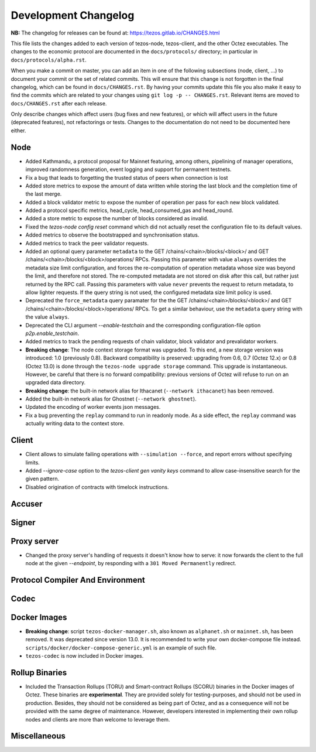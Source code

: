 Development Changelog
'''''''''''''''''''''

**NB:** The changelog for releases can be found at: https://tezos.gitlab.io/CHANGES.html


This file lists the changes added to each version of tezos-node,
tezos-client, and the other Octez executables. The changes to the economic
protocol are documented in the ``docs/protocols/`` directory; in
particular in ``docs/protocols/alpha.rst``.

When you make a commit on master, you can add an item in one of the
following subsections (node, client, …) to document your commit or the
set of related commits. This will ensure that this change is not
forgotten in the final changelog, which can be found in ``docs/CHANGES.rst``.
By having your commits update this file you also make it easy to find the
commits which are related to your changes using ``git log -p -- CHANGES.rst``.
Relevant items are moved to ``docs/CHANGES.rst`` after each release.

Only describe changes which affect users (bug fixes and new features),
or which will affect users in the future (deprecated features),
not refactorings or tests. Changes to the documentation do not need to
be documented here either.

Node
----

- Added Kathmandu, a protocol proposal for Mainnet featuring, among others,
  pipelining of manager operations, improved randomness generation, event
  logging and support for permanent testnets.

- Fix a bug that leads to forgetting the trusted status of peers when connection
  is lost

- Added store metrics to expose the amount of data written while
  storing the last block and the completion time of the last merge.

- Added a block validator metric to expose the number of operation per
  pass for each new block validated.

- Added a protocol specific metrics, head_cycle, head_consumed_gas and
  head_round.

- Added a store metric to expose the number of blocks considered as invalid.

- Fixed the `tezos-node config reset` command which did not actually reset
  the configuration file to its default values.

- Added metrics to observe the bootstrapped and synchronisation
  status.

- Added metrics to track the peer validator requests.

- Added an optional query parameter ``metadata`` to the GET
  /chains/<chain>/blocks/<block>/ and GET
  /chains/<chain>/blocks/<block>/operations/ RPCs. Passing this
  parameter with value ``always`` overrides the metadata size limit
  configuration, and forces the re-computation of operation metadata
  whose size was beyond the limit, and therefore not stored. The
  re-computed metadata are not stored on disk after this call, but
  rather just returned by the RPC call. Passing this parameters with
  value ``never`` prevents the request to return metadata, to allow
  lighter requests. If the query string is not used, the configured
  metadata size limit policy is used.

- Deprecated the ``force_metadata`` query paramater for the the GET
  /chains/<chain>/blocks/<block>/ and GET
  /chains/<chain>/blocks/<block>/operations/ RPCs. To get a similar
  behaviour, use the ``metadata`` query string with the value
  ``always``.

- Deprecated the CLI argument `--enable-testchain` and the corresponding
  configuration-file option `p2p.enable_testchain`.

- Added metrics to track the pending requests of chain validator, block
  validator and prevalidator workers.

- **Breaking change**: The node context storage format was
  upgraded. To this end, a new storage version was introduced: 1.0
  (previously 0.8). Backward compatibility is preserved: upgrading
  from 0.6, 0.7 (Octez 12.x) or 0.8 (Octez 13.0) is done through the
  ``tezos-node upgrade storage`` command. This upgrade is
  instantaneous. However, be careful that there is no forward
  compatibility: previous versions of Octez will refuse to run on an
  upgraded data directory.

- **Breaking change**: the built-in network alias for Ithacanet
  (``--network ithacanet``) has been removed.

- Added the built-in network alias for Ghostnet (``--network ghostnet``).

- Updated the encoding of worker events json messages.

- Fix a bug preventing the ``replay`` command to run in readonly
  mode. As a side effect, the ``replay`` command was actually writing
  data to the context store.

Client
------

- Client allows to simulate failing operations with ``--simulation
  --force``, and report errors without specifying limits.

- Added `--ignore-case` option to the `tezos-client gen vanity keys` command
  to allow case-insensitive search for the given pattern.

- Disabled origination of contracts with timelock instructions.

Accuser
-------

Signer
------

Proxy server
------------
- Changed the proxy server's handling of requests it doesn't know how to serve:
  it now forwards the client to the full node at the given `--endpoint`, by
  responding with a ``301 Moved Permanently`` redirect.

Protocol Compiler And Environment
---------------------------------

Codec
-----

Docker Images
-------------

- **Breaking change**: script ``tezos-docker-manager.sh``, also known as
  ``alphanet.sh`` or ``mainnet.sh``, has been removed. It was deprecated
  since version 13.0. It is recommended to write your own docker-compose file instead.
  ``scripts/docker/docker-compose-generic.yml`` is an example of such file.

- ``tezos-codec`` is now included in Docker images.

Rollup Binaries
---------------

- Included the Transaction Rollups (TORU) and Smart-contract Rollups
  (SCORU) binaries in the Docker images of Octez.  These binaries are
  **experimental**.  They are provided solely for testing-purposes,
  and should not be used in production.  Besides, they should not be
  considered as being part of Octez, and as a consequence will not be
  provided with the same degree of maintenance.  However, developers
  interested in implementing their own rollup nodes and clients are
  more than welcome to leverage them.

Miscellaneous
-------------
